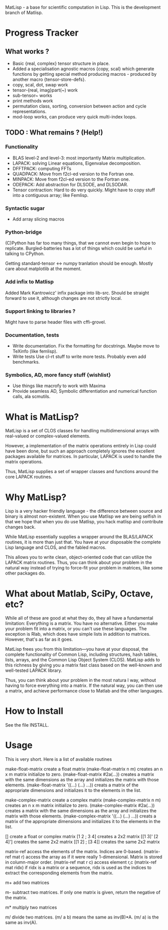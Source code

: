 MatLisp - a base for scientific computation in Lisp.
This is the development branch of Matlisp.

* Progress Tracker
** What works ?
   * Basic {real, complex} tensor structure in place.
   * Added a specialisation agnostic macros {copy, scal} which generate
     functions by getting special method producing macros - produced
     by another macro {tensor-store-defs}.
   * copy, scal, dot, swap work
   * tensor-{real, imag}part(~) work
   * sub-tensor~ works
   * print methods work
   * permutation class, sorting, conversion between action and
     cycle representations.
   * mod-loop works, can produce very quick multi-index loops.

** TODO : What remains ? (Help!)
*** Functionality
   * BLAS level-2 and level-3: most importantly Matrix multiplication.
   * LAPACK: solving Linear equations, Eigenvalue decomposition.
   * DFFTPACK: computing FFTs
   * QUADPACK: Move from f2cl-ed version to the Fortran one.
   * MINPACK: Move from f2cl-ed version to the Fortran one.
   * ODEPACK: Add abstraction for DLSODE, and DLSODAR.
   * Tensor contraction: Hard to do very quickly.
     Might have to copy stuff into a contiguous array; like Femlisp.
*** Syntactic sugar
   * Add array slicing macros

*** Python-bridge
    (C)Python has far too many things, that we cannot even begin to hope to replicate.
    Burgled-batteries has a lot of things which could be useful in talking to CPython.

    Getting standard-tensor <-> numpy tranlation should be enough. Mostly care about
    matplotlib at the moment.

*** Add infix to Matlisp
    Added Mark Kantrowicz' infix package into lib-src. Should be straight forward to use it,
    although changes are not strictly local.

*** Support linking to libraries ?
    Might have to parse header files with cffi-grovel.

*** Documentation, tests
    * Write documentation.
      Fix the formatting for docstrings. Maybe move to TeXinfo (like femlisp).
    * Write tests
      Use cl-rt stuff to write more tests. Probably even add benchmarks.

*** Symbolics, AD, more fancy stuff {wishlist}
   * Use things like macrofy to work with Maxima
   * Provide seamless AD, Symbolic differentiation and numerical function calls, ala scmutils.


* What is MatLisp?

  MatLisp is a set of CLOS classes for handling multidimensional
  arrays with real-valued or complex-valued elements.

  However, a implementation of the matrix operations entirely in Lisp
  could have been done, but such an approach completely ignores the
  excellent packages available for matrices.  In particular, LAPACK is
  used to handle the matrix operations.

  Thus, MatLisp supplies a set of wrapper classes and functions around
  the core LAPACK routines.


* Why MatLisp?

  Lisp is a very hacker friendly language - the difference between
  source and binary is almost non-existent. When you use Matlisp we
  are being selfish in that we hope that when you do use Matlisp, you
  hack matlisp and contribute changes back.

  While MatLisp essentially supplies a wrapper around the BLAS/LAPACK
  routines, it is more than just that.  You have at your disposable the
  complete Lisp language and CLOS, and the fabled macros.

  This allows you to write clean, object-oriented code that can utilize
  the LAPACK matrix routines.  Thus, you can think about your problem in
  the natural way instead of trying to force-fit your problem in
  matrices, like some other packages do.

* What about Matlab, SciPy, Octave, etc?

  While all of these are good at what they do, they all have a
  fundamental limitation:  Everything is a matrix.  You have no
  alternative.  Either you make your problem fit into a matrix, or you
  can't use these languages.  The exception is Rlab, which does have
  simple lists in addition to matrices.  However, that's as far as it goes.

  MatLisp frees you from this limitation---you have at your disposal,
  the complete functionality of Common Lisp, including structures, hash
  tables, lists, arrays, and the Common Lisp Object System (CLOS).
  MatLisp adds to this richness by giving you a matrix fast class based
  on the well-known and well-tested LAPACK library.

  Thus, you can think about your problem in the most natura
  l way, without having to force everything into a matrix.  If the natural way,
  you can then use a matrix, and achieve performance close to Matlab and
  the other languages.


* How to Install

  See the file INSTALL.

* Usage

  This is very short.  Here is a list of available routines

  make-float-matrix
  create a float matrix
  (make-float-matrix n m)
  creates an n x m matrix initialize to zero.
  (make-float-matrix #2a(...))
  creates a matrix with the same dimensions as the array and
  initializes the matrix with those elements.
  (make-float-matrix '((...) (...) ...))
  creats a matrix of the appropriate dimensions and initializes
  it to the elements in the list.

  make-complex-matrix
  create a complex matrix
  (make-complex-matrix n m)
  creates an n x m matrix initialize to zero.
  (make-complex-matrix #2a(...))
  creates a matrix with the same dimensions as the array and
  initializes the matrix with those elements.
  (make-complex-matrix '((...) (...) ...))
  creats a matrix of the appropriate dimensions and initializes
  it to the elements in the list.


  []
  create a float or complex matrix
  [1 2 ; 3 4]
  creates a 2x2 matrix
  [[1 3]' [2 4]']
  creates the same 2x2 matrix
  [[1 2] ; [3 4]]
  creates the same 2x2 matrix

  matrix-ref
  access the elements of the matrix.  Indices are 0-based.
  (matrix-ref mat r)
  access the array as if it were really 1-dimensional.  Matrix
  is stored in column-major order.
  (matrix-ref mat r c)
  access element r,c
  (matrix-ref mat ridx)
  if ridx is a matrix or a sequence, ridx is used as the indices
  to extract the corresponding elements from the matrix.

  m+
  add two matrices

  m-
  subtract two matrices.  If only one matrix is given, return
  the negative of the matrix.

  m*
  multiply two matrices

  m/
  divide two matrices.  (m/ a b) means the same as inv(B)*A.
  (m/ a) is the same as inv(A).


